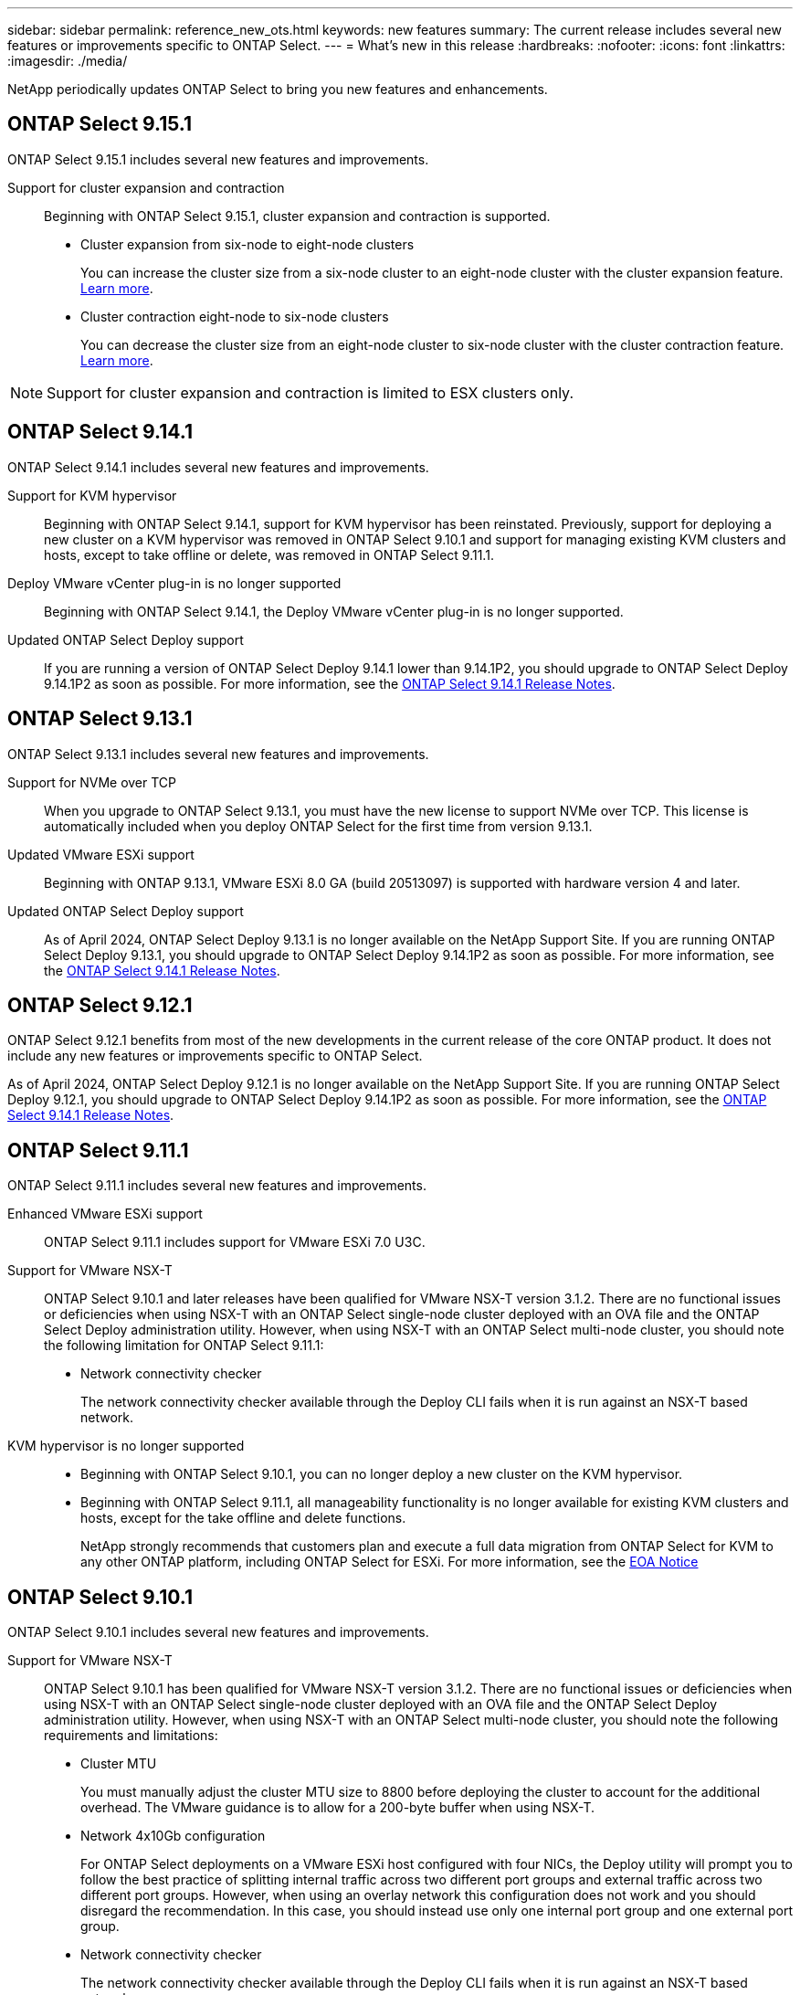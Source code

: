 ---
sidebar: sidebar
permalink: reference_new_ots.html
keywords: new features
// summary: The current release includes several new features and improvements specific to ONTAP Select.
summary: The current release includes several new features or improvements specific to ONTAP Select.
---
= What's new in this release
:hardbreaks:
:nofooter:
:icons: font
:linkattrs:
:imagesdir: ./media/

[.lead]
NetApp periodically updates ONTAP Select to bring you new features and enhancements.

== ONTAP Select 9.15.1

ONTAP Select 9.15.1 includes several new features and improvements.

Support for cluster expansion and contraction::
Beginning with ONTAP Select 9.15.1, cluster expansion and contraction is supported.

* Cluster expansion from six-node to eight-node clusters
+
You can increase the cluster size from a six-node cluster to an eight-node cluster with the cluster expansion feature. link:task_cluster_expansion_contraction.html#expand-the-cluster[Learn more].

* Cluster contraction eight-node to six-node clusters
+
You can decrease the cluster size from an eight-node cluster to six-node cluster with the cluster contraction feature. link:task_cluster_expansion_contraction.html#contract-the-cluster[Learn more].

NOTE: Support for cluster expansion and contraction is limited to ESX clusters only.


== ONTAP Select 9.14.1

ONTAP Select 9.14.1 includes several new features and improvements. 

Support for KVM hypervisor::
Beginning with ONTAP Select 9.14.1, support for KVM hypervisor has been reinstated. Previously, support for deploying a new cluster on a KVM hypervisor was removed in ONTAP Select 9.10.1 and support for managing existing KVM clusters and hosts, except to take offline or delete, was removed in ONTAP Select 9.11.1.

Deploy VMware vCenter plug-in is no longer supported::
Beginning with ONTAP Select 9.14.1, the Deploy VMware vCenter plug-in is no longer supported.

Updated ONTAP Select Deploy support::
If you are running a version of ONTAP Select Deploy 9.14.1 lower than 9.14.1P2, you should upgrade to ONTAP Select Deploy 9.14.1P2 as soon as possible. For more information, see the link:https://library.netapp.com/ecm/ecm_download_file/ECMLP2886733[ONTAP Select 9.14.1 Release Notes^].

== ONTAP Select 9.13.1

ONTAP Select 9.13.1 includes several new features and improvements. 

Support for NVMe over TCP::

When you upgrade to ONTAP Select 9.13.1, you must have the new license to support NVMe over TCP. This license is automatically included when you deploy ONTAP Select for the first time from version 9.13.1.

Updated VMware ESXi support::

Beginning with ONTAP 9.13.1, VMware ESXi 8.0 GA (build 20513097) is supported with hardware version 4 and later.

Updated ONTAP Select Deploy support::
As of April 2024, ONTAP Select Deploy 9.13.1 is no longer available on the NetApp Support Site. If you are running ONTAP Select Deploy 9.13.1, you should upgrade to ONTAP Select Deploy 9.14.1P2 as soon as possible. For more information, see the link:https://library.netapp.com/ecm/ecm_download_file/ECMLP2886733[ONTAP Select 9.14.1 Release Notes^].

== ONTAP Select 9.12.1

ONTAP Select 9.12.1 benefits from most of the new developments in the current release of the core ONTAP product. It does not include any new features or improvements specific to ONTAP Select. 

As of April 2024, ONTAP Select Deploy 9.12.1 is no longer available on the NetApp Support Site. If you are running ONTAP Select Deploy 9.12.1, you should upgrade to ONTAP Select Deploy 9.14.1P2 as soon as possible. For more information, see the link:https://library.netapp.com/ecm/ecm_download_file/ECMLP2886733[ONTAP Select 9.14.1 Release Notes^].

== ONTAP Select 9.11.1

ONTAP Select 9.11.1 includes several new features and improvements. 

Enhanced VMware ESXi support::

ONTAP Select 9.11.1 includes support for VMware ESXi 7.0 U3C.

Support for VMware NSX-T::

ONTAP Select 9.10.1 and later releases have been qualified for VMware NSX-T version 3.1.2. There are no functional issues or deficiencies when using NSX-T with an ONTAP Select single-node cluster deployed with an OVA file and the ONTAP Select Deploy administration utility. However, when using NSX-T with an ONTAP Select multi-node cluster, you should note the following limitation for ONTAP Select 9.11.1:

* Network connectivity checker
+
The network connectivity checker available through the Deploy CLI fails when it is run against an NSX-T based network.

KVM hypervisor is no longer supported::
+
* Beginning with ONTAP Select 9.10.1, you can no longer deploy a new cluster on the KVM hypervisor. 
+
* Beginning with ONTAP Select 9.11.1, all manageability functionality is no longer available for existing KVM clusters and hosts, except for the take offline and delete functions.
+
NetApp strongly recommends that customers plan and execute a full data migration from ONTAP Select for KVM to any other ONTAP platform, including ONTAP Select for ESXi. For more information, see the https://mysupport.netapp.com/info/communications/ECMLP2877451.html[EOA Notice^]

== ONTAP Select 9.10.1

ONTAP Select 9.10.1 includes several new features and improvements.

Support for VMware NSX-T::

ONTAP Select 9.10.1 has been qualified for VMware NSX-T version 3.1.2. There are no functional issues or deficiencies when using NSX-T with an ONTAP Select single-node cluster deployed with an OVA file and the ONTAP Select Deploy administration utility. However, when using NSX-T with an ONTAP Select multi-node cluster, you should note the following requirements and limitations:

* Cluster MTU
+
You must manually adjust the cluster MTU size to 8800 before deploying the cluster to account for the additional overhead. The VMware guidance is to allow for a 200-byte buffer when using NSX-T.

* Network 4x10Gb configuration
+
For ONTAP Select deployments on a VMware ESXi host configured with four NICs, the Deploy utility will prompt you to follow the best practice of splitting internal traffic across two different port groups and external traffic across two different port groups. However, when using an overlay network this configuration does not work and you should disregard the recommendation. In this case, you should instead use only one internal port group and one external port group.

* Network connectivity checker
+
The network connectivity checker available through the Deploy CLI fails when it is run against an NSX-T based network.

KVM hypervisor is no longer supported::

Beginning with ONTAP Select 9.10.1 you can no longer deploy a new cluster on the KVM hypervisor. However, if you upgrade a cluster from a previous release to 9.10.1 you can still use the Deploy utility to administer the cluster.

== ONTAP Select 9.9.1

ONTAP Select 9.9.1 includes several new features and improvements.

Processor family support::

Beginning with ONTAP Select 9.9.1, only CPU models from Intel Xeon Sandy Bridge or later are supported for ONTAP Select.

Updated VMware ESXi support::

Support for VMware ESXi has been enhanced with ONTAP Select 9.9.1. The following releases are now supported:

* ESXi 7.0 U2
* ESXi 7.0 U1

== ONTAP Select 9.8

There are several new and changed features included in ONTAP Select 9.8.

High speed interface::

The high speed interface feature enhances network connectivity by providing an option for both 25G (25GbE) and 40G (40GbE). To achieve the best performance when using these higher speeds, you should follow the best practices regarding port mapping configurations as described in the ONTAP Select documentation.

Updated VMware ESXi support::

There are two changes for ONTAP Select 9.8 regarding the support for VMware ESXi.

* ESXi 7.0 is supported (GA build 15843807 and later)
* ESXi 6.0 is no longer supported

// 2023-02-01,mairead 9.12.1 GA documentation update
// 2023 Feb 10, clean-up
// 2023-04-05, ONTAPDOC-920
// 2023-04-12, ONTAPDOC-979
// 2023-09-25, ONTAPDOC-1204, ONTAPDOC-1293
// 2024 Apr 11, ONTAPDOC-1797, ONTAPDOC-1802